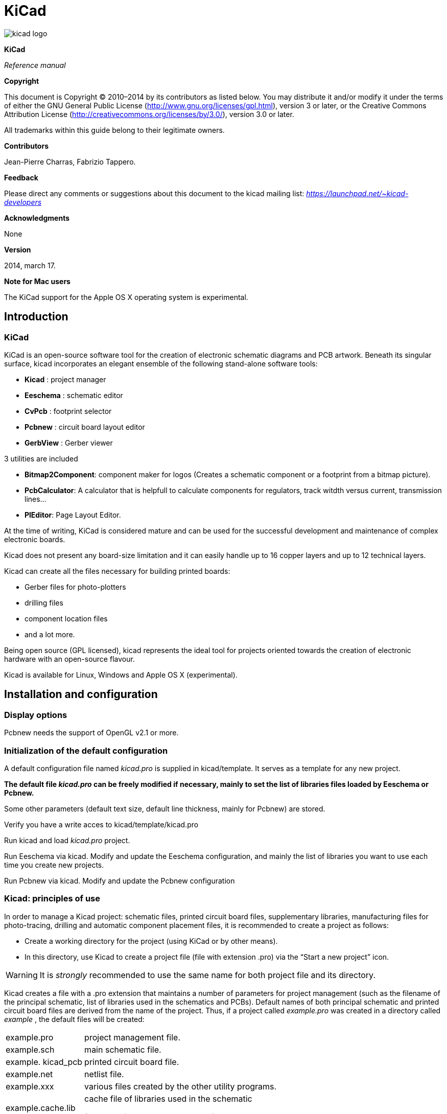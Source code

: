 KiCad
=====

:author: The KiCad Team
:version: 0.1
:doctype: book
:toc:
:toc-placement: preamble

image:images/kicad_logo.png[]

*KiCad*

_Reference manual_

[[Copyright]]
*Copyright*

This document is Copyright © 2010–2014 by its contributors as listed
below. You may distribute it and/or modify it under the terms of either
the GNU General Public License  (http://www.gnu.org/licenses/gpl.html),
version 3 or later, or the Creative Commons Attribution License 
(http://creativecommons.org/licenses/by/3.0/), version 3.0 or later.

All trademarks within this guide belong to their legitimate owners.

[[Contributors]]
*Contributors*

Jean-Pierre Charras, Fabrizio Tappero.

[[Feedback]]
*Feedback*

Please direct any comments or suggestions about this document to the
kicad mailing list: _https://launchpad.net/~kicad-developers_

[[Acknowledgments]]
*Acknowledgments*

None

[[Version]]
*Version*

2014, march 17.

[[Note_for_Mac_users]]
*Note for Mac users*

The KiCad support for the Apple OS X operating system is experimental.

Introduction
------------

KiCad
~~~~~

KiCad is an open-source software tool for the creation of electronic
schematic diagrams and PCB artwork. Beneath its singular surface, kicad
incorporates an elegant ensemble of the following stand-alone software
tools:

* *Kicad* : project manager
* *Eeschema* : schematic editor
* *CvPcb* : footprint selector
* *Pcbnew* : circuit board layout editor
* *GerbView* : Gerber viewer

3 utilities are included

* *Bitmap2Component*: component maker for logos (Creates a schematic
  component or a footprint from a bitmap picture).
* *PcbCalculator*: A calculator that is helpfull to calculate
  components for regulators, track witdth versus current, transmission
  lines...
* *PlEditor*: Page Layout Editor.

At the time of writing, KiCad is considered mature and can be used for
the successful development and maintenance of complex electronic boards.

Kicad does not present any board-size limitation and it can easily
handle up to 16 copper layers and up to 12 technical layers.

Kicad can create all the files necessary for building printed boards:

* Gerber files for photo-plotters
* drilling files
* component location files
* and a lot more.

Being open source (GPL licensed), kicad represents the ideal tool for
projects oriented towards the creation of electronic hardware with an
open-source flavour.

Kicad is available for Linux, Windows and Apple OS X (experimental).

Installation and configuration
------------------------------

Display options
~~~~~~~~~~~~~~~

Pcbnew needs the support of OpenGL v2.1 or more.

Initialization of the default configuration
~~~~~~~~~~~~~~~~~~~~~~~~~~~~~~~~~~~~~~~~~~~

A default configuration file named _kicad.pro_ is supplied in
kicad/template. It serves as a template for any new project.

*The default file _kicad.pro_ can be freely modified if necessary,
mainly to set the list of libraries files loaded by Eeschema or
Pcbnew.*

Some other parameters (default text size, default line thickness, mainly
for Pcbnew) are stored.

Verify you have a write acces to kicad/template/kicad.pro

Run kicad and load _kicad.pro_ project.

Run Eeschema via kicad. Modify and update the Eeschema
configuration, and mainly the list of libraries you want to use each
time you create new projects.

Run Pcbnew via kicad. Modify and update the Pcbnew configuration

Kicad: principles of use
~~~~~~~~~~~~~~~~~~~~~~~~

In order to manage a Kicad project: schematic files, printed circuit
board files, supplementary libraries, manufacturing files for
photo-tracing, drilling and automatic component placement files, it is
recommended to create a project as follows:

* Create a working directory for the project (using KiCad or by other
  means).
* In this directory, use Kicad to create a project file (file with
  extension .pro) via the “Start a new project” icon.

[WARNING]
It is _strongly_ recommended to use the same name for both project file
and its directory.

Kicad creates a file with a .pro extension that maintains a number of
parameters for project management (such as the filename of the principal
schematic, list of libraries used in the schematics and PCBs). Default
names of both principal schematic and printed circuit board files are
derived from the name of the project. Thus, if a project called
_example.pro_ was created in a directory called _example_ , the default
files will be created:

[width="100%",cols="27%,73%",]
|=================================================================
|example.pro |project management file.
|example.sch |main schematic file.
|example. kicad_pcb |printed circuit board file.
|example.net |netlist file.
|example.xxx |various files created by the other utility programs.
|example.cache.lib a|
cache file of libraries used in the schematic

(backup of the components used)

|=================================================================

Use Kicad
---------

Main window
~~~~~~~~~~~

image:images/10000000000002B5000001AB64B9B213.png[]

The main KiCad window is composed of a project tree view, a launch pane
containing buttons used to run the various software tools, and a message
window. The menu and the toolbar can be used to create, read and save
project files.

Utility launch pane
~~~~~~~~~~~~~~~~~~~

Kicad allows you to run all stand alone software tools that come with
it.

The launch pane is made of the above 7 buttons that correspond to the
following commands (1 to 7, from left to right):

image:images/10000000000001EC0000004F07F2B654.png[]


[width="100%",cols="4%,20%,76%",]
|=======================================================================
|1 |*Eeschema* |The schematic editor

|2 |*Cvpcb* |A tool to create the association between components and the
corresponding footprints

|3 |*Pcbnew* |The board layout editor

|4 |*Gerbview* |A GERBER file viewer. Its also can show drill files.

|5 |*Bitmap2component* |A tool to build a footprint or a component from
a B&W bitmap image to create logos

|6 |*Pcb Calculator* |A tool to calculate track widths, any many other
things

|7 |*Pl Editor* |The Page Layout editor, to create/customize frame
references.
|=======================================================================

Project tree view
~~~~~~~~~~~~~~~~~

image:images/10000000000000C60000009255B0301C.png[]

*   Double-clicking on the Eeschema icons runs the schematic editor which in
    this case will open the file pic_programmer.sch.

*   Double-clicking on the Pcbnew icon runs the layout editor, in this case
    opening the file pic_programmer.kicad_pcb

*   Right clicking on any of the files in the project tree allows generic
    files manipulation.


Top toolbar
~~~~~~~~~~~

image:images/10000000000000E900000027B0999D75.png[]

Kicad top toolbar allows for some basic files operation (from left to
right).

[width="100%",cols="26%,74%",options="header",]
|=======================================================================
|image:images/100000000000002C00000027822C5914.png[]
|Create a project file. If the template kicad.pro is found in
kicad/template, it is copied into the working directory.
|image:images/100000000000002500000029C403AB20.png[]
|Create a project from a template.

|image:images/10000000000000230000002995442CF9.png[]
|Open an existing project.

|image:images/100000000000002700000029A7BBB537.png[]
|Update and save the current project tree.

|image:images/10000000000000260000002421A88B39.png[]
|Create a zip archive of the whole project. This includes schematic
files, libraries, pcb, etc.

|image:images/1000000000000024000000248581A3AE.png[]
|Redraw the tree list, useful after a tree change.
|=======================================================================

Using templates
---------------

Definitions
~~~~~~~~~~~

A template is a directory of files, which includes a directory of
metadata.

The template system name (SYSNAME) is the directory name under which the
template files are stored. The metadata directory (METADIR) contains
pre-defined files which provide information about the template.

All files and directories in a template are copied to the new project
path when a project is created using a template, except METADIR.

All files and directories which start with SYSNAME will have SYSNAME
replaced by the new project file name, excluding the file extension.

Templates
~~~~~~~~~

They facilitate the easy setup of projects which have common attributes
such as pre-defined board outlines, connector positions, schematic
elements, design rules, etc.

Metadata
^^^^^^^^

A template's METADIR must contain the required files, and might
optionally contain any of the optional files

Required Files:
^^^^^^^^^^^^^^^

*meta/info.html*

Contains html formatted information about the template which is used by
the user to determine if the template is what they are after. The
<title> tag determines the actual name of the template that is exposed
to the user for template selection.

Using html to format this document means that images can be in-lined
without having to invent a new scheme.

Only a basic HTML language can be used to format this document.

Optional Files:
^^^^^^^^^^^^^^^

*meta/icon.png*

A 64 x 64 pixels PNG icon file which is used as a clickable icon in the
template selection dialog.

Example:
^^^^^^^^

Here is a template for a raspberrypi-gpio board:

image:images/10000000000001BA0000006F670E0EA3.png[]

And the meta data info:

image:images/1000000000000163000000735475F846.png[]

brd.png is an optional file

Here is an info.html file sample:

[source,html]
----------------------------------------------------------------
<!DOCTYPE HTML PUBLIC "-//W3C//DTD HTML 4.0 Transitional//EN">
<HTML>
<HEAD>
<META HTTP-EQUIV="CONTENT-TYPE" CONTENT="text/html;
charset=windows-1252">
<TITLE>Raspberry Pi - Expansion Board</TITLE>
<META NAME="GENERATOR" CONTENT="LibreOffice 3.6 (Windows)">
<META NAME="CREATED" CONTENT="0;0">
<META NAME="CHANGED" CONTENT="20121015;19015295">
</HEAD>
<BODY LANG="fr-FR" DIR="LTR">
<P>This project template is the basis of an expansion board for the
<A HREF="http://www.raspberrypi.org/" TARGET="blank">Raspberry Pi $25
ARM board.</A> <BR><BR>This base project includes a PCB edge defined
as the same size as the Raspberry-Pi PCB with the connectors placed
correctly to align the two boards. All IO present on the Raspberry-Pi
board is connected to the project through the 0.1&quot; expansion
headers. <BR><BR>The board outline looks like the following:
</P>
<P><IMG SRC="brd.png" NAME="brd" ALIGN=BOTTOM WIDTH=680 HEIGHT=378
BORDER=0><BR><BR><BR><BR>
</P>
<P>(c)2012 Brian Sidebotham<BR>(c)2012 Kicad Developers</P>
</BODY>
</HTML>
----------------------------------------------------------------

Operation
^^^^^^^^^

The KiCad File menu New shows 2 option:

image:images/1000000000000185000000F2ADA0CF8E.png[]

- *Blank* *Project* Create a blank project by just copying
  template/kicad.pro to the current folder.
- *Project* __* from Template__* Open the template selection dialog. The
  template selection dialog has a list of icons, and a display window. A
  single click on a template's icon on the left will load that templates
  info.html metadata file and display it in the display window. A click on
  the OK button starts the new project creation. The template will be
  copied to the new project location ( excluding METADIR as mentioned
  earlier ) and any files that match the string replacement rules will be
  renamed to reflect the new project's name.

image:images/100000000000027E000001DCE9DD870D.png[]

After selection of a template:

image:images/100000000000028C000002A7A0200039.png[]

Templates Location:
^^^^^^^^^^^^^^^^^^^

The list of available templates are gathered from the following sources:

- For sytem templates:
  <kicad bin dir>/../share/template/

- For user templates:

  ** on Unix:
     ~/kicad/templates/

  ** on Windows: 
     C:\Documents and Settings\username\My Documents\kicad\templates

  ** on Mac:
     ~/Documents/kicad/templates/

- When the environment variable KICAD_PTEMPLATES is defined, there is a
  third page: Portable Templates, which lists templates found in
  KICAD_PTEMPLATES path.

